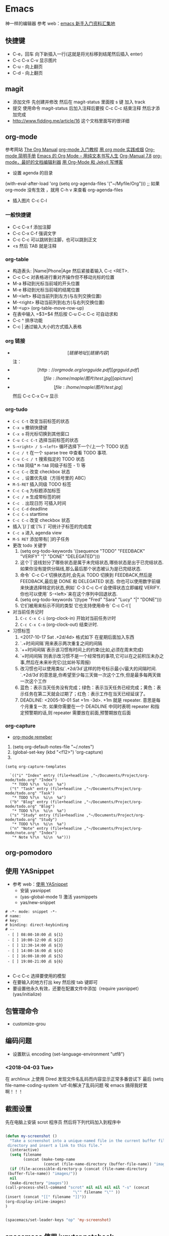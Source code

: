 * Emacs 
神一样的编辑器
参考  web：[[https://github.com/emacs-china/hello-emacs][emacs 新手入门资料汇集地]] 

** 快捷键
- C-e，回车 向下新插入一行(这就是将光标移到结尾然后插入  enter)
- C-c C-x C-v 显示图片
- C-u - 向上翻页
- C-d - 向上翻页
[[file:Picture/emacs1.png]]
[[file:Picture/emacs2.png]]
[[file:Picture/emacs3.png]]

** magit
    - 添加文件 先创建并修改 然后在  magit-status 里面按  s 键 加入  track
    - 提交 使用命令  magit-status 后加入注释后要按  C-c C-c 结束注释 然后才添加完成
    - http://www.fidding.me/article/16 这个文档里面写的很详细

** org-mode
参考网站 [[http://orgmode.org/manual/index.html][The Org Manual]] [[http://www.fuzihao.org/blog/2015/02/19/org-mode%E6%95%99%E7%A8%8B/][org-mode 入门教程]] [[https://github.com/tshwangq/awesome-smoking][用  org mode 实践戒烟]]  [[http://www.cnblogs.com/Open_Source/archive/2011/07/17/2108747.html#sec-9][Org-mode 简明手册]] [[https://github.com/marboo/orgmode-cn][Emacs 的  Org Mode – 用纯文本书写人生]] [[https://github.com/marboo/orgmode-cn/blob/master/org.org][Org-Manual 7.8]] [[http://holbrook.github.io/2012/04/12/emacs_orgmode_editor.html][org-mode，最好的文档编辑利器]] [[https://segmentfault.com/a/1190000008313904][用  Org-Mode 和  Jekyll 写博客]] 

- 设置  agenda 的目录
(with-eval-after-load 'org
(setq org-agenda-files '("~/Myfile/Org"))) ;; 如果  org-mode 没有生效 ，就用  C-h v 来查看  org-agenda-files
- 插入图片  C-c C-l
*** 一般快捷键
- C-c C-x f 添加注脚
- C-c C-x C-f 强调文字
- C-c C-c 可以跳转到注脚，也可以跳到正文
- <s 然后  TAB 就是注释
*** org-table
   - 构造表头: |Name|Phone|Age 然后紧接着输入  C-c <RET>.
   - C-c C-c  对表格进行重对齐操作但不移动光标的位置
   - M-a 移动到光标当前域的开头位置
   - M-e 移动到光标当前域的结尾位置
   - M-<left>  移动当前列到左方(与左列交换位置)
   - M-<right> 移动当前列到右方(与右列交换位置)
   - M-<up> (org-table-move-row-up)
   - 在表中输入 =$3+$4 然后按  C-u C-c C-c 可自动求和
   - C-c ^ 排序功能
   - C-c | 通过输入大小的方式插入表格
*** org 链接
   - \[[链接地址][链接内容]\]  注：\为自己加入的
   - \[[http://orgmode.org/orgguide.pdf][grgguid.pdf]\]
   - \[[file:/home/maple/图片/ test.jpg][a picture]\]
   - \[[file:/home/maple/图片/ test.jpg]\] 然后  C-c C-x C-v 显示
*** org-tudo
   - =C-c C-t= 改变当前标签的状态
   - =C-x u= 撤销快捷键 
   - =C-x o= 将光标切换到其他窗口
   - =C-u C-c C-t= 选择当前标签的状态
   - =S-<right> / S-<left>=  循环选择下一个/上一个  TODO 状态
   - =C-c / t=  在一个  sparse tree 中查看  TODO 事项.
   - =C-u C-c / t= 搜索指定的  TODO 状态
   - =C-TAB= 同级* =M-TAB= 同级子标签 - 1) 等
   - =C-c C-c= 改变  checkbox 状态
   - =C-c ,= 设置优先级（方括号里的  ABC）
   - =M-S-RET= 插入同级  TODO 标签
   - =C-c C-q=  为标题添加标签
   - =C-c / m= 生成带标签的树
   - =C-c .= 出现日历 可插入时间
   - =C-c C-d= deadline
   - =C-c C-s= starttime
   - =C-c C-c= 改变  checkbox 状态
   - 插入`[/ ]`或`[% ]` 可统计子标签的完成度
   - =C-c a= 进入  agenda view
   - =M-S RET= 添加带有[ ]的子任务
   - 更改  todo 关键字
     1) (setq org-todo-keywords '((sequence "TODO" "FEEDBACK" "VERIFY" "|" "DONE" "DELEGATED")))
     2) 这个`|`竖线划分了哪些状态是属于未完结状态,哪些状态是出于已完结状态. 如果你没有提供分隔线,那么最后那个状态被认为是已完结状态.
     3) 命令` C-c C-t`切换状态时,会先从  TODO 切换到  FEEDBACK,然后是  FEEDBACK,最后是  DONE 和  DELEGATED 状态. 你也可以使用数字前缀来快速选择特定的状态,例如` C-3 C-c C–t`会使得状态立即编程  VERIFY. 你也可以使用` S-<left>`来在这个序列中回退状态.
     4) (setq org-todo-keywords '((type "Fred" "Sara" "Lucy" "|" "DONE")))
     5) 它们被用来标示不同的类型  它也支持使用命令` C-c C-t`[
   - 对当前任务记时
     1) =C-c C-x C-i= (org-clock-in) 开始对当前任务计时
     2) =C-c C-x C-o= (org-clock-out) 结束计时. 
   - 习惯标签
     1) <2017-10-17 Sat .+2d/4d> 格式如下 在星期后面加入东西
     2) `.+时间间隔`用来表示两次重复之间的间隔
     3) `++时间间隔`表示该习惯有时间上的约束(比如,必须在周末完成)
     4) `+时间间隔`则表示改习惯不是一个经常性的事项,它可以在之前积压未办之事,然后在未来补完它(比如补写周报)
     5) 改习惯也可以使用类似`.+2d/3d`这样的符号标示最小/最大的间隔时间. `.+2d/3d`的意思是,你希望至少每三天做一次这个工作,但是最多每两天做一次这个工作
     6) 蓝色：表示当天任务没有完成；绿色：表示当天任务已经完成；黄色：表示任务在第二天就会过期了；红色：表示工作在当天已经延误了。
     7) DEADLINE: <2005-10-01 Sat +1m -3d>. +1m 就是  repeater. 意思是每个月重复一次. 如果你需要在一个  DEADLINE 中同时表明  repeater 和指定预警期的话,则  repeater 需要放在前面,预警期放在后面

*** org-capture
- [[https://segmentfault.com/a/1190000000456314][org-mode remeber]]
1) (setq org-default-notes-file "~/.notes")
2) (global-set-key (kbd "<f12>") 'org-capture)
3)  
#+BEGIN_SRC 
(setq org-capture-templates

  `(("i" "Index" entry (file+headline ,"~/Documents/Project/org-mode/todo.org" "Index")
   "* TODO %?\n  %i\n  %a")
  ("t" "Task" entry (file+headline ,"~/Documents/Project/org-mode/todo.org" "Task")
   "* TODO %?\n  %i\n  %a")
  ("b" "Blog" entry (file+headline ,"~/Documents/Project/org-mode/todo.org" "Blog")
   "* TODO %?\n  %i\n  %a")
  ("s" "Study" entry (file+headline ,"~/Documents/Project/org-mode/todo.org" "Study")
   "* TODO %?\n  %i\n  %a")
  ("n" "Note" entry (file+headline ,"~/Documents/Project/org-mode/note.org" "Index")
   "* Note %?\n  %i\n  %a")))
#+END_SRC
** org-pomodoro
** 使用  YASnippet
- 参考  web：[[https://www.cnblogs.com/liweilijie/archive/2012/12/30/2840081.html][使用  YASnippet]]
  - 安装  yasnippet
  - (yas-global-mode 1) 激活  yasmippets
  - yas/new-snippet
#+BEGIN_SRC 
　 # -*- mode: snippet -*-
 　# name: 
 　# key: 
 　# binding: direct-keybinding
 　# --
   - [ ] 08:00-10:00 点 ${1}
   - [ ] 10:00-12:00 点 ${2}
   - [ ] 12:30-14:00 点 ${3}
   - [ ] 14:00-16:00 点 ${4}
   - [ ] 16:00-18:00 点 ${5}
   - [ ] 19:00-21:00 点 ${6}

#+END_SRC
  - C-c C-c 选择要使用的模型
  - 在要输入的地方打出  key 然后按  tab 键即可
  - 要设置他永久有效，还要在配置文件中添加（require yasnippet） (yas/initialize)

** 包管理命令
- customize-grou
** 编码问题
- 设置默认  encoding (set-language-environment  "utf8")
*** <2018-04-03 Tue> 
在  archlinux 上使用  Dired 发现文件名乱码而内容显示正常多番尝试下 最后  (setq file-name-coding-system 'utf-8)解决了乱码问题 
唉  emacs 搞得我好累啊！！！
** 截图设置
先在电脑上安装  scrot 程序员 然后将下列代码加入到程序中
#+BEGIN_SRC lisp
 
(defun my-screenshot ()
  "Take a screenshot into a unique-named file in the current buffer file
 directory and insert a link to this file."
  (interactive)
  (setq filename
        (concat (make-temp-name
                 (concat (file-name-directory (buffer-file-name)) "images/" ) ) ".png"))
  (if (file-accessible-directory-p (concat (file-name-directory
 (buffer-file-name)) "images/"))
  nil
  (make-directory "images"))
(call-process-shell-command "scrot" nil nil nil nil "-s" (concat
                              "\"" filename "\"" ))
(insert (concat "[[" filename "]]"))
(org-display-inline-images) 
)


(spacemacs/set-leader-keys "op" 'my-screenshot)
#+END_SRC

** spacemacs 使用  jupyter notebook

1) 在  emacs 的  layers 中加入  ipython-notebook 其中会安装  ein 来连接  jupyter
2) 在命令行中设置  jupyter 的密码  jupyter-notebook password
3) 在  emacs 中使用  M-x ein:notebooklist-login 来输入密码
 4) 在  emacs 中使用  M-x ein:notebooklist-open 来登录 大功告成
** spacemacs 快捷键（非  space）
1) 跳转
 i I（一个光标前，一个光标后）
a A（一个单词后面，一个行尾）
o O (换行插入 一个下一行，一个上一行)
C-f
C-b
C-u
C-d
use d and y or " " combination with the next
w -word(向后移动一个单词)
w Move to next word
W Move to next blank delimited word
b Move to the beginning of the word
B Move to the beginning of blank delimted word
e Move to the end of the word
E Move to the end of Blank delimited word
( Move a sentence back
) Move a sentence forward
{ Move a paragraph back
} Move a paragraph forward
^ 行首 $行尾


















